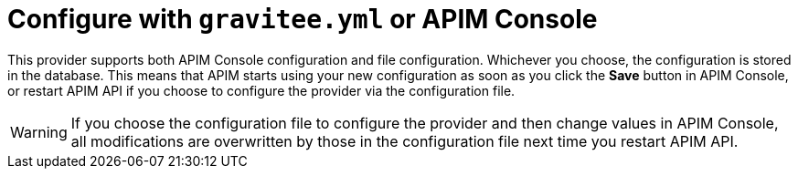 = Configure with `gravitee.yml` or APIM Console

This provider supports both APIM Console configuration and file configuration.
Whichever you choose, the configuration is stored in the database.
This means that APIM starts using your new configuration as soon as you click the *Save* button in APIM Console, or restart APIM API if you choose to configure the provider via the configuration file.

WARNING: If you choose the configuration file to configure the provider and then change values in APIM Console, all modifications are overwritten by those in the configuration file next time you restart APIM API.
